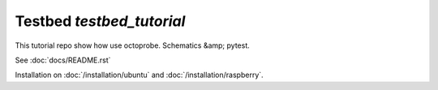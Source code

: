Testbed `testbed_tutorial`
==========================

This tutorial repo show how use octoprobe. Schematics &amp; pytest.

See :doc:`docs/README.rst`

Installation on :doc:`/installation/ubuntu` and :doc:`/installation/raspberry`.


